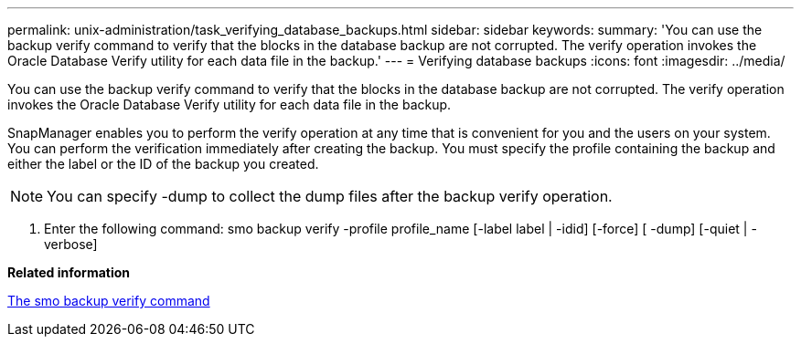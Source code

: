 ---
permalink: unix-administration/task_verifying_database_backups.html
sidebar: sidebar
keywords: 
summary: 'You can use the backup verify command to verify that the blocks in the database backup are not corrupted. The verify operation invokes the Oracle Database Verify utility for each data file in the backup.'
---
= Verifying database backups
:icons: font
:imagesdir: ../media/

[.lead]
You can use the backup verify command to verify that the blocks in the database backup are not corrupted. The verify operation invokes the Oracle Database Verify utility for each data file in the backup.

SnapManager enables you to perform the verify operation at any time that is convenient for you and the users on your system. You can perform the verification immediately after creating the backup. You must specify the profile containing the backup and either the label or the ID of the backup you created.

NOTE: You can specify -dump to collect the dump files after the backup verify operation.

. Enter the following command: smo backup verify -profile profile_name [-label label | -idid] [-force] [ -dump] [-quiet | -verbose]

*Related information*

xref:reference_the_smosmsapbackup_verify_command.adoc[The smo backup verify command]
